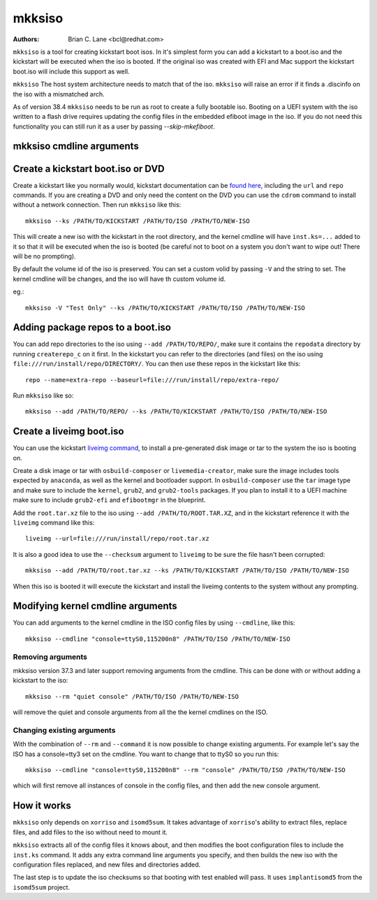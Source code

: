 mkksiso
=======

:Authors:
    Brian C. Lane <bcl@redhat.com>

``mkksiso`` is a tool for creating kickstart boot isos. In it's simplest form
you can add a kickstart to a boot.iso and the kickstart will be executed when
the iso is booted. If the original iso was created with EFI and Mac support the
kickstart boot.iso will include this support as well.

``mkksiso`` The host system architecture needs to match that of the iso.
``mkksiso`` will raise an error if it finds a .discinfo on the iso with a
mismatched arch.

As of version 38.4 ``mkksiso`` needs to be run as root to create a fully
bootable iso. Booting on a UEFI system with the iso written to a flash drive
requires updating the config files in the embedded efiboot image in the iso. If
you do not need this functionality you can still run it as a user by passing
`--skip-mkefiboot`.


mkksiso cmdline arguments
-------------------------

.. argparse::
   :filename: ../src/bin/mkksiso
   :func: setup_arg_parser
   :prog: mkksiso


Create a kickstart boot.iso or DVD
----------------------------------

Create a kickstart like you normally would, kickstart documentation can be
`found here <https://pykickstart.readthedocs.io/en/latest/>`_, including the
``url`` and ``repo`` commands.  If you are creating a DVD and only need the
content on the DVD you can use the ``cdrom`` command to install without a
network connection. Then run ``mkksiso`` like this::

    mkksiso --ks /PATH/TO/KICKSTART /PATH/TO/ISO /PATH/TO/NEW-ISO

This will create a new iso with the kickstart in the root directory, and the
kernel cmdline will have ``inst.ks=...`` added to it so that it will be
executed when the iso is booted (be careful not to boot on a system you don't
want to wipe out! There will be no prompting).

By default the volume id of the iso is preserved. You can set a custom volid by
passing ``-V`` and the string to set. The kernel cmdline will be changes, and
the iso will have th custom volume id.

eg.::

    mkksiso -V "Test Only" --ks /PATH/TO/KICKSTART /PATH/TO/ISO /PATH/TO/NEW-ISO


Adding package repos to a boot.iso
----------------------------------

You can add repo directories to the iso using ``--add /PATH/TO/REPO/``, make
sure it contains the ``repodata`` directory by running ``createrepo_c`` on it
first. In the kickstart you can refer to the directories (and files) on the iso
using ``file:///run/install/repo/DIRECTORY/``. You can then use these repos in
the kickstart like this::

    repo --name=extra-repo --baseurl=file:///run/install/repo/extra-repo/

Run ``mkksiso`` like so::

    mkksiso --add /PATH/TO/REPO/ --ks /PATH/TO/KICKSTART /PATH/TO/ISO /PATH/TO/NEW-ISO


Create a liveimg boot.iso
-------------------------

You can use the kickstart `liveimg command
<https://pykickstart.readthedocs.io/en/latest/kickstart-docs.html#liveimg>`_,
to install a pre-generated disk image or tar to the system the iso is booting
on.

Create a disk image or tar with ``osbuild-composer`` or ``livemedia-creator``,
make sure the image includes tools expected by ``anaconda``, as well as the
kernel and bootloader support.  In ``osbuild-composer`` use the ``tar`` image
type and make sure to include the ``kernel``, ``grub2``, and ``grub2-tools``
packages.  If you plan to install it to a UEFI machine make sure to include
``grub2-efi`` and ``efibootmgr`` in the blueprint.

Add the ``root.tar.xz`` file to the iso using ``--add /PATH/TO/ROOT.TAR.XZ``,
and in the kickstart reference it with the ``liveimg`` command like this::

    liveimg --url=file:///run/install/repo/root.tar.xz

It is also a good idea to use the ``--checksum`` argument to ``liveimg``  to be
sure the file hasn't been corrupted::

    mkksiso --add /PATH/TO/root.tar.xz --ks /PATH/TO/KICKSTART /PATH/TO/ISO /PATH/TO/NEW-ISO

When this iso is booted it will execute the kickstart and install the liveimg
contents to the system without any prompting.


Modifying kernel cmdline arguments
----------------------------------

You can add arguments to the kernel cmdline in the ISO config files by using
``--cmdline``, like this::

    mkksiso --cmdline "console=ttyS0,115200n8" /PATH/TO/ISO /PATH/TO/NEW-ISO


Removing arguments
^^^^^^^^^^^^^^^^^^

mkksiso version 37.3 and later support removing arguments from the cmdline. This can be done
with or without adding a kickstart to the iso::

    mkksiso --rm "quiet console" /PATH/TO/ISO /PATH/TO/NEW-ISO

will remove the quiet and console arguments from all the the kernel cmdlines on the ISO.


Changing existing arguments
^^^^^^^^^^^^^^^^^^^^^^^^^^^

With the combination of ``--rm`` and ``--command`` it is now possible to change
existing arguments. For example let's say the ISO has a console=tty3 set on the
cmdline. You want to change that to ttyS0 so you run this::

    mkksiso --cmdline "console=ttyS0,115200n8" --rm "console" /PATH/TO/ISO /PATH/TO/NEW-ISO

which will first remove all instances of console in the config files, and
then add the new console argument.


How it works
------------

``mkksiso`` only depends on ``xorriso`` and ``isomd5sum``. It takes advantage of
``xorriso``'s ability to extract files, replace files, and add files to the iso
without need to mount it.

``mkksiso`` extracts all of the config files it knows about, and then modifies
the boot configuration files to include the ``inst.ks`` command. It adds any
extra command line arguments you specify, and then builds the new iso with the configuration
files replaced, and new files and directories added.

The last step is to update the iso checksums so that booting with test enabled
will pass. It uses ``implantisomd5`` from the ``isomd5sum`` project.
